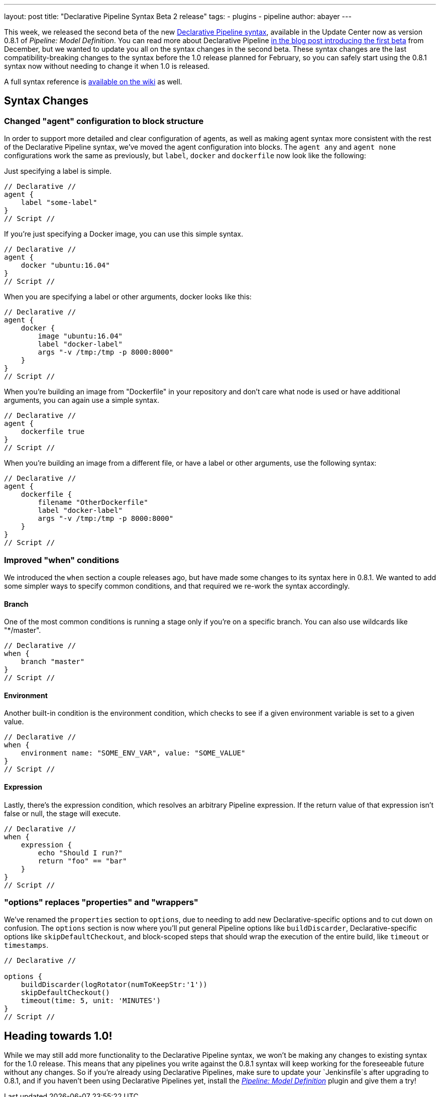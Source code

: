 ---
layout: post
title: "Declarative Pipeline Syntax Beta 2 release"
tags:
- plugins
- pipeline
author: abayer
---

This week, we released the second beta of the new
link:https://plugins.jenkins.io/pipeline-model-definition[Declarative Pipeline syntax],
available in the Update Center now as version 0.8.1 of _Pipeline: Model Definition_.
You can read more about Declarative Pipeline
link:/blog/2016/12/19/declarative-pipeline-beta/[in the blog post introducing the first beta]
from December, but we wanted to update you all on the syntax changes in the
second beta. These syntax changes are the last compatibility-breaking changes to
the syntax before the 1.0 release planned for February, so you can safely start
using the 0.8.1 syntax now without needing to change it when 1.0 is released.

A full syntax reference is link:https://github.com/jenkinsci/pipeline-model-definition-plugin/wiki/Syntax-Reference[available on the wiki] as well.

== Syntax Changes

=== Changed "agent" configuration to block structure
In order to support more detailed and clear configuration of agents, as well as
making agent syntax more consistent with the rest of the Declarative Pipeline
syntax, we've moved the agent configuration into blocks. The `agent any` and
`agent none` configurations work the same as previously, but `label`, `docker`
and `dockerfile` now look like the following:

Just specifying a label is simple.
[pipeline]
----
// Declarative //
agent {
    label "some-label"
}
// Script //
----

If you're just specifying a Docker image, you can use this simple syntax.
[pipeline]
----
// Declarative //
agent {
    docker "ubuntu:16.04"
}
// Script //
----

When you are specifying a label or other arguments, docker looks like this:
[pipeline]
----
// Declarative //
agent {
    docker {
        image "ubuntu:16.04"
        label "docker-label"
        args "-v /tmp:/tmp -p 8000:8000"
    }
}
// Script //
----

When you're building an image from "Dockerfile" in your repository and
don't care what node is used or have additional arguments, you can again
use a simple syntax.
[pipeline]
----
// Declarative //
agent {
    dockerfile true
}
// Script //
----

When you're building an image from a different file, or have a label or other
arguments, use the following syntax:
[pipeline]
----
// Declarative //
agent {
    dockerfile {
        filename "OtherDockerfile"
        label "docker-label"
        args "-v /tmp:/tmp -p 8000:8000"
    }
}
// Script //
----

=== Improved "when" conditions
We introduced the `when` section a couple releases ago, but have made some
changes to its syntax here in 0.8.1. We wanted to add some simpler ways to
specify common conditions, and that required we re-work the syntax accordingly.

==== Branch
One of the most common conditions is running a stage only if you're on a
specific branch. You can also use wildcards like "*/master".
[pipeline]
----
// Declarative //
when {
    branch "master"
}
// Script //
----

==== Environment
Another built-in condition is the environment condition, which checks to see
if a given environment variable is set to a given value.
[pipeline]
----
// Declarative //
when {
    environment name: "SOME_ENV_VAR", value: "SOME_VALUE"
}
// Script //
----

==== Expression
Lastly, there's the expression condition, which resolves an arbitrary
Pipeline expression. If the return value of that expression isn't false or
null, the stage will execute.
[pipeline]
----
// Declarative //
when {
    expression {
        echo "Should I run?"
        return "foo" == "bar"
    }
}
// Script //
----

=== "options" replaces "properties" and "wrappers"
We've renamed the `properties` section to `options`, due to needing to add new
Declarative-specific options and to cut down on confusion. The `options` section
is now where you'll put general Pipeline options like `buildDiscarder`,
Declarative-specific options like `skipDefaultCheckout`, and block-scoped steps
that should wrap the execution of the entire build, like `timeout` or
`timestamps`.

[pipeline]
----
// Declarative //

options {
    buildDiscarder(logRotator(numToKeepStr:'1'))
    skipDefaultCheckout()
    timeout(time: 5, unit: 'MINUTES')
}
// Script //
----

== Heading towards 1.0!
While we may still add more functionality to the Declarative Pipeline syntax,
we won't be making any changes to existing syntax for the 1.0 release. This
means that any pipelines you write against the 0.8.1 syntax will keep working
for the foreseeable future without any changes. So if you're already using
Declarative Pipelines, make sure to update your `Jenkinsfile`s after upgrading
to 0.8.1, and if you haven't been using Declarative Pipelines yet, install the
link:https://plugins.jenkins.io/pipeline-model-definition[_Pipeline: Model Definition_] plugin and
give them a try!